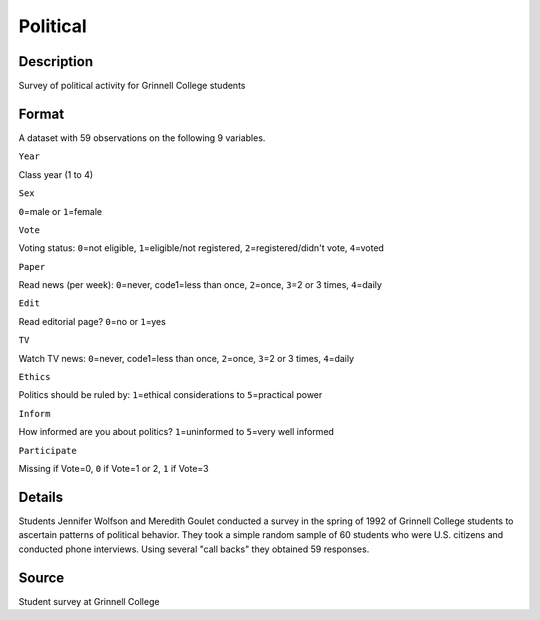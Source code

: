 +--------------------------------------+--------------------------------------+
| Political                            |
| R Documentation                      |
+--------------------------------------+--------------------------------------+

Political
---------

Description
~~~~~~~~~~~

Survey of political activity for Grinnell College students

Format
~~~~~~

A dataset with 59 observations on the following 9 variables.

``Year``

Class year (1 to 4)

``Sex``

``0``\ =male or ``1``\ =female

``Vote``

Voting status: ``0``\ =not eligible, ``1``\ =eligible/not registered,
``2``\ =registered/didn't vote, ``4``\ =voted

``Paper``

Read news (per week): ``0``\ =never, code1=less than once, ``2``\ =once,
``3``\ =2 or 3 times, ``4``\ =daily

``Edit``

Read editorial page? ``0``\ =no or ``1``\ =yes

``TV``

Watch TV news: ``0``\ =never, code1=less than once, ``2``\ =once,
``3``\ =2 or 3 times, ``4``\ =daily

``Ethics``

Politics should be ruled by: ``1``\ =ethical considerations to
``5``\ =practical power

``Inform``

How informed are you about politics? ``1``\ =uninformed to ``5``\ =very
well informed

``Participate``

Missing if Vote=0, ``0`` if Vote=1 or 2, ``1`` if Vote=3

Details
~~~~~~~

Students Jennifer Wolfson and Meredith Goulet conducted a survey in the
spring of 1992 of Grinnell College students to ascertain patterns of
political behavior. They took a simple random sample of 60 students who
were U.S. citizens and conducted phone interviews. Using several "call
backs" they obtained 59 responses.

Source
~~~~~~

Student survey at Grinnell College
